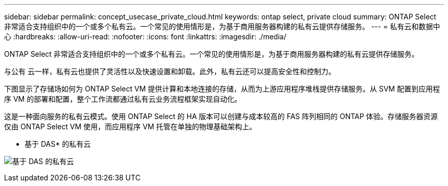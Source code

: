 ---
sidebar: sidebar 
permalink: concept_usecase_private_cloud.html 
keywords: ontap select, private cloud 
summary: ONTAP Select 非常适合支持组织中的一个或多个私有云。一个常见的使用情形是，为基于商用服务器构建的私有云提供存储服务。 
---
= 私有云和数据中心
:hardbreaks:
:allow-uri-read: 
:nofooter: 
:icons: font
:linkattrs: 
:imagesdir: ./media/


[role="lead"]
ONTAP Select 非常适合支持组织中的一个或多个私有云。一个常见的使用情形是，为基于商用服务器构建的私有云提供存储服务。

与公有 云一样，私有云也提供了灵活性以及快速设置和卸载。此外，私有云还可以提高安全性和控制力。

下图显示了存储场如何为 ONTAP Select VM 提供计算和本地连接的存储，从而为上游应用程序堆栈提供存储服务。从 SVM 配置到应用程序 VM 的部署和配置，整个工作流都通过私有云业务流程框架实现自动化。

这是一种面向服务的私有云模式。使用 ONTAP Select 的 HA 版本可以创建与成本较高的 FAS 阵列相同的 ONTAP 体验。存储服务器资源仅由 ONTAP Select VM 使用，而应用程序 VM 托管在单独的物理基础架构上。

* 基于 DAS* 的私有云

image:PrivateCloud_01.jpg["基于 DAS 的私有云"]
